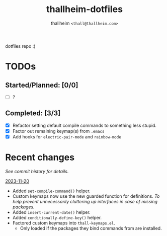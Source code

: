 #+title: thallheim-dotfiles
#+author: thallheim =<thall@thallheim.com>=
#+STARTUP: content

dotfiles repo :)

* TODOs 

** Started/Planned: [0/0]

- [ ] ?

** Completed: [3/3]

- [X] Refactor setting default compile commands to something less stupid.
- [X] Factor out remaining keymap(s) from =.emacs=
- [X] Add hooks for ~electric-pair-mode~ and ~rainbow-mode~

* Recent changes

/See commit history for details./

_2023-11-20_
- Added ~set-compile-command()~ helper.
- Custom keymaps now use the new guarded function for definitions.
  /To help prevent unnecessarily cluttering up interfaces in case of/
  /missing packages./
- Added ~insert-current-date()~ helper.
- Added ~conditionally-define-key()~ helper.
- Factored custom keymaps into =thall-keymaps.el=.
  - Only loaded if the packages they bind commands from are installed.
